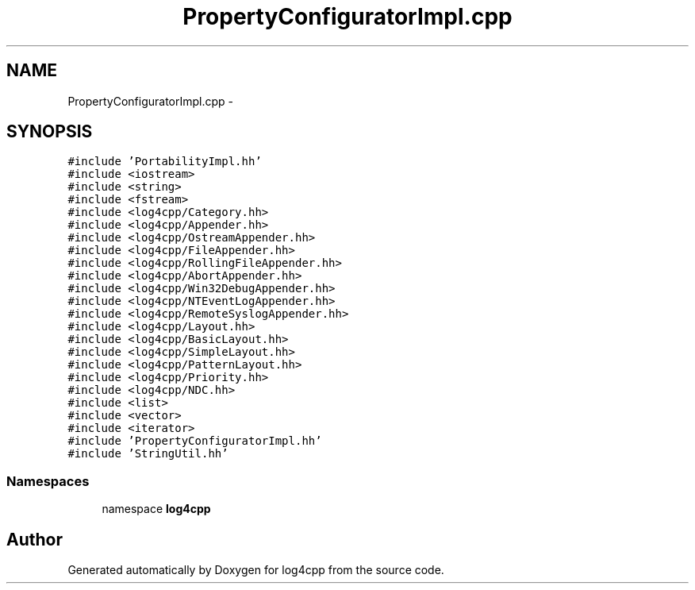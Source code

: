 .TH "PropertyConfiguratorImpl.cpp" 3 "3 Oct 2012" "Version 1.0" "log4cpp" \" -*- nroff -*-
.ad l
.nh
.SH NAME
PropertyConfiguratorImpl.cpp \- 
.SH SYNOPSIS
.br
.PP
\fC#include 'PortabilityImpl.hh'\fP
.br
\fC#include <iostream>\fP
.br
\fC#include <string>\fP
.br
\fC#include <fstream>\fP
.br
\fC#include <log4cpp/Category.hh>\fP
.br
\fC#include <log4cpp/Appender.hh>\fP
.br
\fC#include <log4cpp/OstreamAppender.hh>\fP
.br
\fC#include <log4cpp/FileAppender.hh>\fP
.br
\fC#include <log4cpp/RollingFileAppender.hh>\fP
.br
\fC#include <log4cpp/AbortAppender.hh>\fP
.br
\fC#include <log4cpp/Win32DebugAppender.hh>\fP
.br
\fC#include <log4cpp/NTEventLogAppender.hh>\fP
.br
\fC#include <log4cpp/RemoteSyslogAppender.hh>\fP
.br
\fC#include <log4cpp/Layout.hh>\fP
.br
\fC#include <log4cpp/BasicLayout.hh>\fP
.br
\fC#include <log4cpp/SimpleLayout.hh>\fP
.br
\fC#include <log4cpp/PatternLayout.hh>\fP
.br
\fC#include <log4cpp/Priority.hh>\fP
.br
\fC#include <log4cpp/NDC.hh>\fP
.br
\fC#include <list>\fP
.br
\fC#include <vector>\fP
.br
\fC#include <iterator>\fP
.br
\fC#include 'PropertyConfiguratorImpl.hh'\fP
.br
\fC#include 'StringUtil.hh'\fP
.br

.SS "Namespaces"

.in +1c
.ti -1c
.RI "namespace \fBlog4cpp\fP"
.br
.in -1c
.SH "Author"
.PP 
Generated automatically by Doxygen for log4cpp from the source code.
